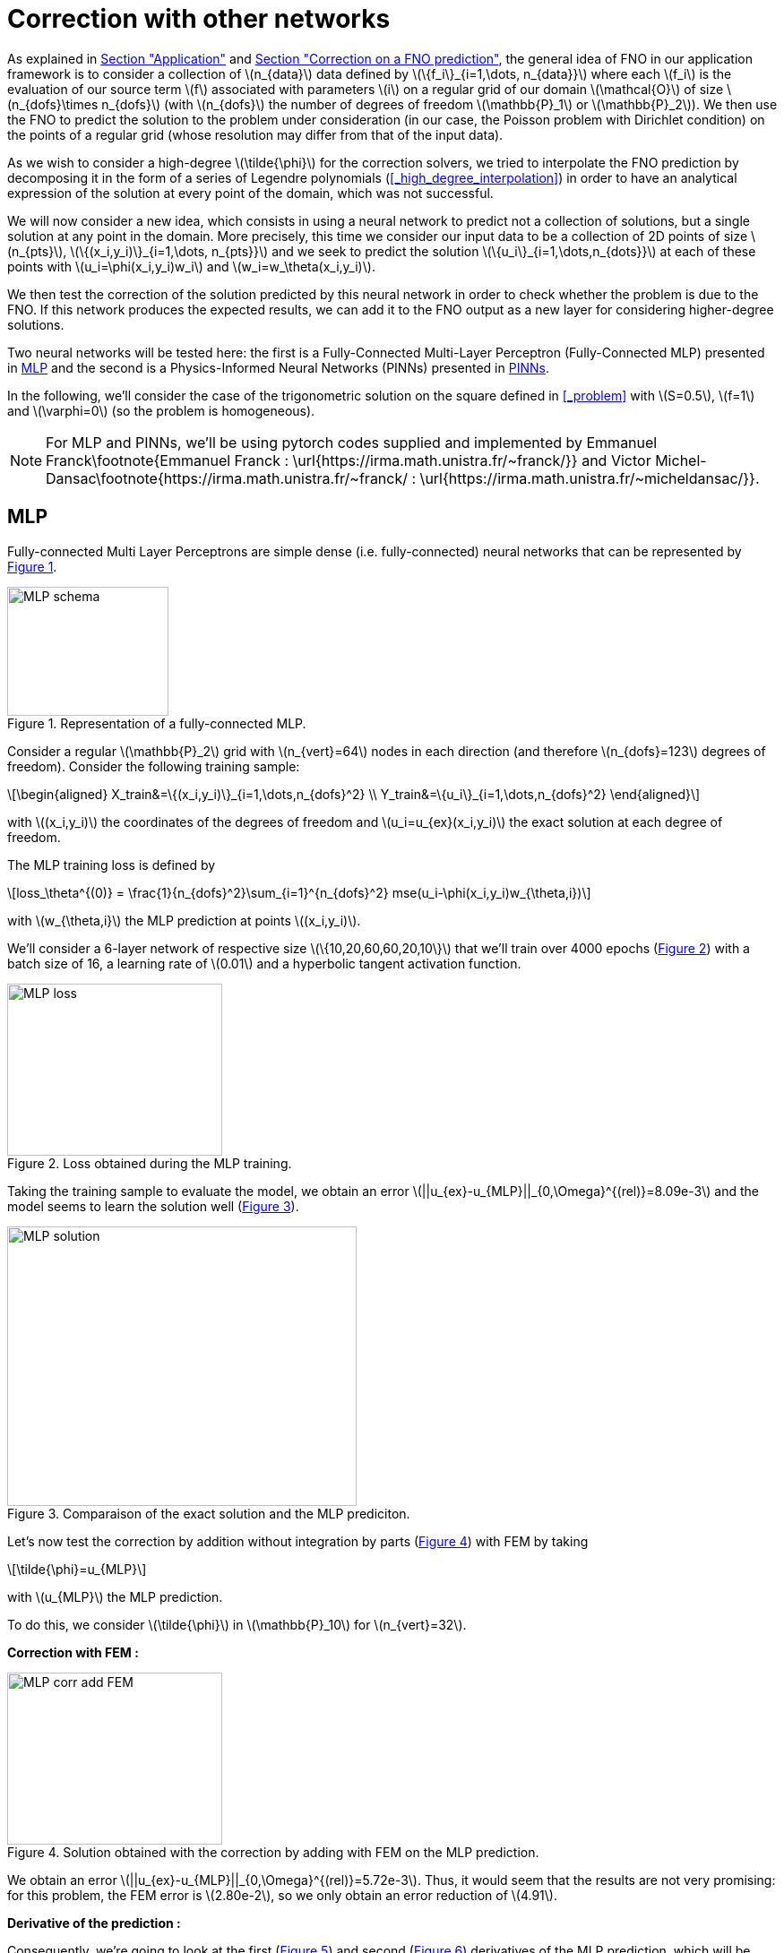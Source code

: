 :stem: latexmath
:xrefstyle: short
= Correction with other networks

As explained in xref:fourier/subsec_3.adoc[Section "Application"] and xref:corr/subsec_3_subsubsec_3.adoc[Section "Correction on a FNO prediction"], the general idea of FNO in our application framework is to consider a collection of stem:[n_{data}] data defined by stem:[\{f_i\}_{i=1,\dots, n_{data}}] where each stem:[f_i] is the evaluation of our source term stem:[f] associated with parameters stem:[i] on a regular grid of our domain stem:[\mathcal{O}] of size stem:[n_{dofs}\times n_{dofs}] (with stem:[n_{dofs}] the number of degrees of freedom stem:[\mathbb{P}_1] or stem:[\mathbb{P}_2]). 
We then use the FNO to predict the solution to the problem under consideration (in our case, the Poisson problem with Dirichlet condition) on the points of a regular grid (whose resolution may differ from that of the input data). 

As we wish to consider a high-degree stem:[\tilde{\phi}] for the correction solvers, we tried to interpolate the FNO prediction by decomposing it in the form of a series of Legendre polynomials (<<_high_degree_interpolation>>) in order to have an analytical expression of the solution at every point of the domain, which was not successful.

We will now consider a new idea, which consists in using a neural network to predict not a collection of solutions, but a single solution at any point in the domain. More precisely, this time we consider our input data to be a collection of 2D points of size stem:[n_{pts}], stem:[\{(x_i,y_i)\}_{i=1,\dots, n_{pts}}] and we seek to predict the solution stem:[\{u_i\}_{i=1,\dots,n_{dots}}] at each of these points with stem:[u_i=\phi(x_i,y_i)w_i] and stem:[w_i=w_\theta(x_i,y_i)].

We then test the correction of the solution predicted by this neural network in order to check whether the problem is due to the FNO. If this network produces the expected results, we can add it to the FNO output as a new layer for considering higher-degree solutions.

Two neural networks will be tested here: the first is a Fully-Connected Multi-Layer Perceptron (Fully-Connected MLP) presented in <<_mlp>> and the second is a Physics-Informed Neural Networks
(PINNs) presented in <<_pinns>>.

In the following, we'll consider the case of the trigonometric solution on the square defined in <<_problem>> with stem:[S=0.5], stem:[f=1] and stem:[\varphi=0] (so the problem is homogeneous).


[NOTE]
====
For MLP and PINNs, we'll be using pytorch codes supplied and implemented by Emmanuel Franck\footnote{Emmanuel Franck : \url{https://irma.math.unistra.fr/~franck/}} and Victor Michel-Dansac\footnote{https://irma.math.unistra.fr/~franck/ : \url{https://irma.math.unistra.fr/~micheldansac/}}.
====

== MLP

Fully-connected Multi Layer Perceptrons are simple dense (i.e. fully-connected) neural networks that can be represented by <<corr_networks_MLP_schema>>. 

[[corr_networks_MLP_schema]]
.Representation of a fully-connected MLP.
image::corr/orr_networks/MLP_schema.pn[width=180.0,height=144.0]

Consider a regular stem:[\mathbb{P}_2] grid with stem:[n_{vert}=64] nodes in each direction (and therefore stem:[n_{dofs}=123] degrees of freedom). Consider the following training sample:
[stem]
++++
\begin{aligned}
X_train&=\{(x_i,y_i)\}_{i=1,\dots,n_{dofs}^2} \\
Y_train&=\{u_i\}_{i=1,\dots,n_{dofs}^2} 
\end{aligned}
++++
with stem:[(x_i,y_i)] the coordinates of the degrees of freedom and stem:[u_i=u_{ex}(x_i,y_i)] the exact solution at each degree of freedom.

The MLP training loss is defined by
[stem]
++++
loss_\theta^{(0)} = \frac{1}{n_{dofs}^2}\sum_{i=1}^{n_{dofs}^2} mse(u_i-\phi(x_i,y_i)w_{\theta,i})
++++
with stem:[w_{\theta,i}] the MLP prediction at points stem:[(x_i,y_i)].

We'll consider a 6-layer network of respective size stem:[\{10,20,60,60,20,10\}] that we'll train over 4000 epochs (<<corr_networks_MLP_loss>>) with a batch size of 16, a learning rate of stem:[0.01] and a hyperbolic tangent activation function. 

[[corr_networks_MLP_loss]]
.Loss obtained during the MLP training.
image::corr/orr_networks/MLP_loss.pn[width=240.0,height=192.0]

Taking the training sample to evaluate the model, we obtain an error stem:[||u_{ex}-u_{MLP}||_{0,\Omega}^{(rel)}=8.09e-3] and the model seems to learn the solution well (<<corr_networks_MLP_solution>>).

[[corr_networks_MLP_solution]]
.Comparaison of the exact solution and the MLP prediciton.
image::corr/orr_networks/MLP_solution.pn[width=390.0,height=312.0]

Let's now test the correction by addition without integration by parts (<<corr_networks_MLP_corr_add_FEM>>) with FEM by taking
[stem]
++++
\tilde{\phi}=u_{MLP}
++++
with stem:[u_{MLP}] the MLP prediction.

To do this, we consider stem:[\tilde{\phi}] in stem:[\mathbb{P}_10] for stem:[n_{vert}=32].

*Correction with FEM :*

[[corr_networks_MLP_corr_add_FEM]]
.Solution obtained with the correction by adding with FEM on the MLP prediction.
image::corr/orr_networks/MLP_corr_add_FEM.pn[width=240.0,height=192.0]

We obtain an error stem:[||u_{ex}-u_{MLP}||_{0,\Omega}^{(rel)}=5.72e-3]. Thus, it would seem that the results are not very promising: for this problem, the FEM error is stem:[2.80e-2], so we only obtain an error reduction of stem:[4.91].


*Derivative of the prediction :*

Consequently, we're going to look at the first (<<corr_networks_MLP_derivees_premieres>>) and second (<<corr_networks_MLP_derivees_secondes>>) derivatives of the MLP prediction, which will be calculated with FEniCS and compared with the exact derivatives. We obtain the errors stem:[||u_{ex}-u_{MLP}||_{1,\Omega}^{(abs)}=1.77e-1] and stem:[||u_{ex}-u_{MLP}||_{2,\Omega}^{(abs)}=5.136].

[cols="a,a"]
|===
|[[corr_networks_MLP_derivees_premieres]]
.First derivatives computed with FEniCS on the MLP prediction.
image::corr/orr_networks/MLP_derivees_premieres.pn[width=180.0,height=144.0]
|[[corr_networks_MLP_derivees_secondes]]
.Second derivatives computed with FEniCS on the MLP prediction.
image::corr/orr_networks/MLP_derivees_secondes.pn[width=180.0,height=144.0]

|===


[NOTE]
====
The derivatives displayed on the left in <<corr_networks_MLP_derivees_premieres>> and <<corr_networks_MLP_derivees_secondes>> are on the stem:[\mathcal{O}] domain, so a mask must be applied and the derivatives on the right which are displayed on the stem:[\Omega] domain.
====

It seems that the second derivatives are completely wrong, which is not surprising since the model is not trained on the derivatives. To solve this problem, we could very well decide to add the model's derivatives to the loss as in the FNO loss, but we'll choose here to consider a PINNs whose results are presented in <<_pinns>>.


[NOTE]
====
Please note that the derivatives of this model cannot be calculated in the same way as for the FNO, i.e. by finite differences but by calculating the derivative of the stem:[w_\theta] model directly.
====

== PINNs

Physics-Informed Neural Networks are neural networks whose structure is variable, but whose loss is the residual of the problem under consideration. We choose to consider an MLP as the model with 6-layer network of respective size stem:[\{10,20,60,60,20,10\}] that we will train over 20000 epochs, a variable learning rate parameter and a hyperbolic sinus activation function. Half of the training is performed with a learning rate of 0.01 and the other half with a learning rate of 0.001.

Here we choose to train the network with stem:[n_{pts}] points randomly selected in the domain stem:[\mathcal{O}], and consider for each epoch a new training sample defined by
[stem]
++++
\begin{aligned}
X_train&=\{(x_i,y_i)\}_{i=1,\dots,n_{pts}} \\
Y_train&=\{f_i\}_{i=1,\dots,n_{pts}} 
\end{aligned}
++++
with stem:[(x_i,y_i)] the coordinates of the points and stem:[f_i=f(x_i,y_i)] the second member of the problem evaluated at each points. We will choose stem:[n_{pts}=20000].

Considering the Poisson problem, the PINNs loss is defined as the residual of the problem by
[stem]
++++
loss_\theta = \Delta(\phi(x_i,y_i)w_{\theta,i})+f_i
++++
with stem:[w_{\theta,i}] the PINNs prediction at points stem:[(x_i,y_i)].

At the end of the training, we display the solution, the PINNs prediciton and the difference of the 2 on randomly chosen points in our domain, as well as the loss obtained (i.e. the residual) according to the epochs (<<corr_networks_PINNs_loss>>).
[[corr_networks_PINNs_loss]]
.PINNs prediction, Exact solution and Loss obtained.
image::corr/orr_networks/PINNs_loss.pn[width=540.0,height=432.0]


[NOTE]
====
It would seem that the prediction is not very good at the border of the stem:[\mathcal{O}] domain, but as this is a sufficiently large surrounding domain, we won't need the prediction in these areas, far from stem:[\Omega].
====

*Correction with FEM :*

Let's now test the correction by addition without integration by parts (<<corr_networks_MLP_corr_add_FEM>>) with FEM by taking
[stem]
++++
\tilde{\phi}=u_{PINNS}
++++
with stem:[u_{PINNS}] the PINNS predicition and thus we consider stem:[\tilde{\phi}] in stem:[\mathbb{P}_{10}] for stem:[n_{vert}=32].

Before the correction, we have the following error. 
[stem]
++++
||u_{ex}-\tilde{\phi}||_{0,\Omega}^{(rel)}=1.93e-3.
++++

[[corr_networks_PINNS_corr_add_FEM]]
.Solution obtained with the correction by adding with FEM on the PINNs prediction.
image::corr/orr_networks/PINNs_FEM_add.pn[width=270.0,height=216.0]

After the correction, we obtain the following error 
[stem]
++++
||u_{ex}-\tilde{\phi}C||_{0,\Omega}^{(rel)}=1.13e-4.
++++

Thus, it would seem that the results are very promising: for this problem, the FEM error is 
[stem]
++++
||u_{ex}-u_{FEM}||_{0,\Omega}^{(rel)}=2.80e-2
++++
so we obtain an error reduction of stem:[246.60].

*Correction with stem:[\phi]-FEM :*

As the correction on FEM seems to be working, we're going to test the correction by addition without integration by parts (<<corr_networks_PINNs_corr_add_PhiFEM>>) with stem:[\phi]-FEM.

[[corr_networks_PINNs_corr_add_PhiFEM]]
.Solution obtained with the correction by adding with stem:[\phi]-FEM on the PINNs prediction.
image::corr/orr_networks/PINNs_PhiFEM_add.pn[width=270.0,height=216.0]

After the correction, we obtain the following error 
[stem]
++++
||u_{ex}-\tilde{\phi}C||_{0,\Omega}^{(rel)}=1.27e-4.
++++
Thus, it would seem that the results are very promising: for this problem, the FEM error is 
[stem]
++++
||u_{ex}-u_{FEM}||_{0,\Omega}^{(rel)}=1.92e-2
++++
so we obtain an error reduction of stem:[151.34].


*Derivatives of the prediction :*

We're going to look too at the first (<<corr_networks_PINNs_derivees_premieres>>) and second (<<corr_networks_PINNs_derivees_secondes>>) derivatives of the PINNs prediction, which will be calculated with Pytorch and FEniCS and compared with the exact derivatives. We obtain the errors stem:[||u_{ex}-u_{MLP}||_{1,\Omega}^{(abs)}=6.44e-3] and stem:[||u_{ex}-u_{MLP}||_{2,\Omega}^{(abs)}=1.02e-1].

[cols="a,a"]
|===
|[[corr_networks_PINNs_derivees_premieres]]
.First derivatives computed with Pytorch and FEniCS on the PINNs prediction.
image::corr/orr_networks/PINNs_derivees_premieres.pn[width=300.0,height=240.0]
|[[corr_networks_PINNs_derivees_secondes]]
.Second derivatives computed with Pytorch and FEniCS on the PINNs prediction.
image::corr/orr_networks/PINNs_derivees_secondes.pn[width=300.0,height=240.0]

|===

It would therefore seem that the use of PINNs provides results similar to those obtained on perturbed analytic solutions for stem:[\tilde{\phi}] in stem:[\mathbb{P}_k] with stem:[k] large enough (stem:[k=10]).